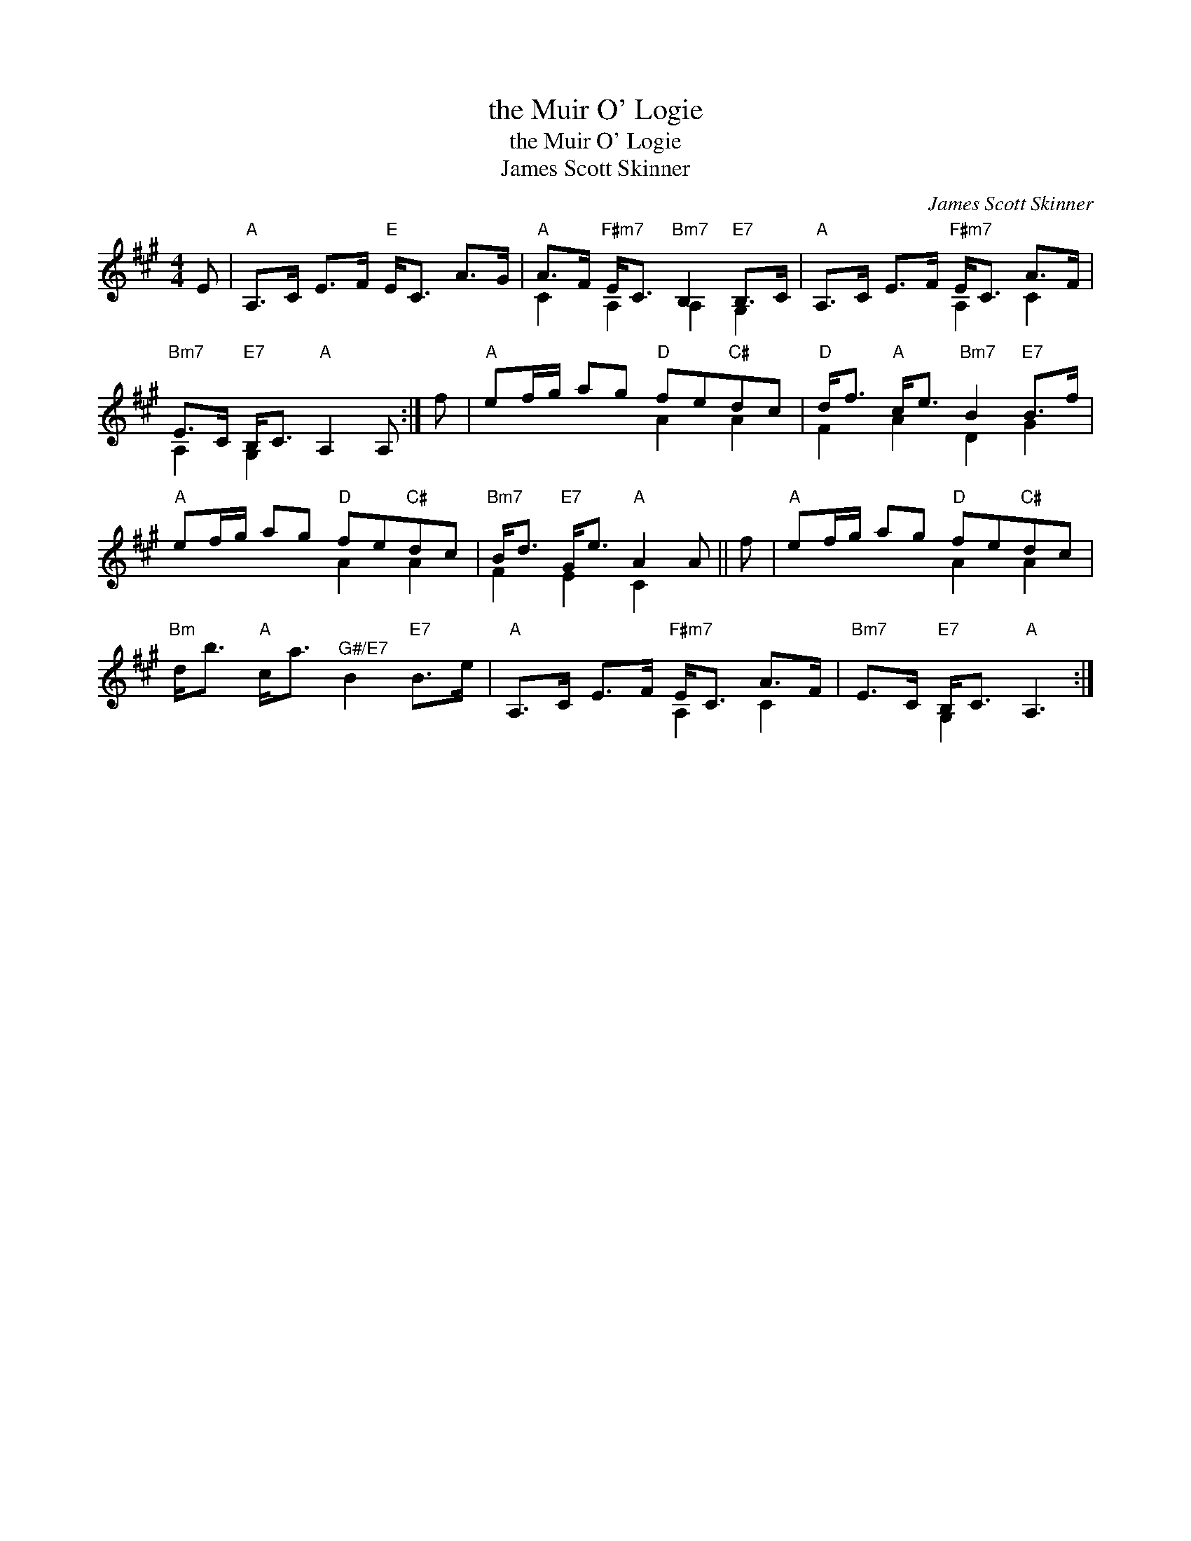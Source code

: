 X:1
T:the Muir O' Logie
T:the Muir O' Logie
T:James Scott Skinner
C:James Scott Skinner
%%score ( 1 2 )
L:1/8
M:4/4
K:A
V:1 treble 
V:2 treble 
V:1
 E |"A" A,>C E>F"E" E<C A>G |"A" A>F"F#m7" E<C"Bm7" B,2"E7" B,>C |"A" A,>C E>F"F#m7" E<C A>F | %4
"Bm7" E>C"E7" B,<C"A" A,2 A, :| f |"A" ef/g/ ag"D" fe"C#"dc |"D" d<f"A" c<e"Bm7" B2"E7" B>f | %8
"A" ef/g/ ag"D" fe"C#"dc |"Bm7" B<d"E7" G<e"A" A2 A || f |"A" ef/g/ ag"D" fe"C#"dc | %12
"Bm" d<b"A" c<a"^G#/E7" B2"E7" B>e |"A" A,>C E>F"F#m7" E<C A>F |"Bm7" E>C"E7" B,<C"A" A,3 :| %15
V:2
 x | x8 | C2 A,2 A,2 G,2 | x4 A,2 C2 | A,2 G,2 x2 x :| x | x4 A2 A2 | F2 A2 D2 G2 | x4 A2 A2 | %9
 F2 E2 C2 x || x | x4 A2 A2 | x8 | x4 A,2 C2 | x2 G,2 x3 :| %15

